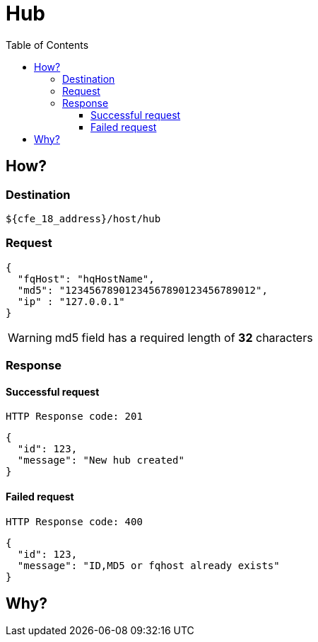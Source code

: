 = Hub
:toc:
:toclevels: 4
:icons: font

== How?

=== Destination

[source]
----
${cfe_18_address}/host/hub
----

=== Request

[source,json]
----
{
  "fqHost": "hqHostName",
  "md5": "12345678901234567890123456789012",
  "ip" : "127.0.0.1"
}
----
WARNING: md5 field has a required length of *32* characters

=== Response
==== Successful request
....
HTTP Response code: 201
....
[source,json]
----
{
  "id": 123,
  "message": "New hub created"
}
----

==== Failed request
....
HTTP Response code: 400
....
[source,json]
----
{
  "id": 123,
  "message": "ID,MD5 or fqhost already exists"
}
----

== Why?

